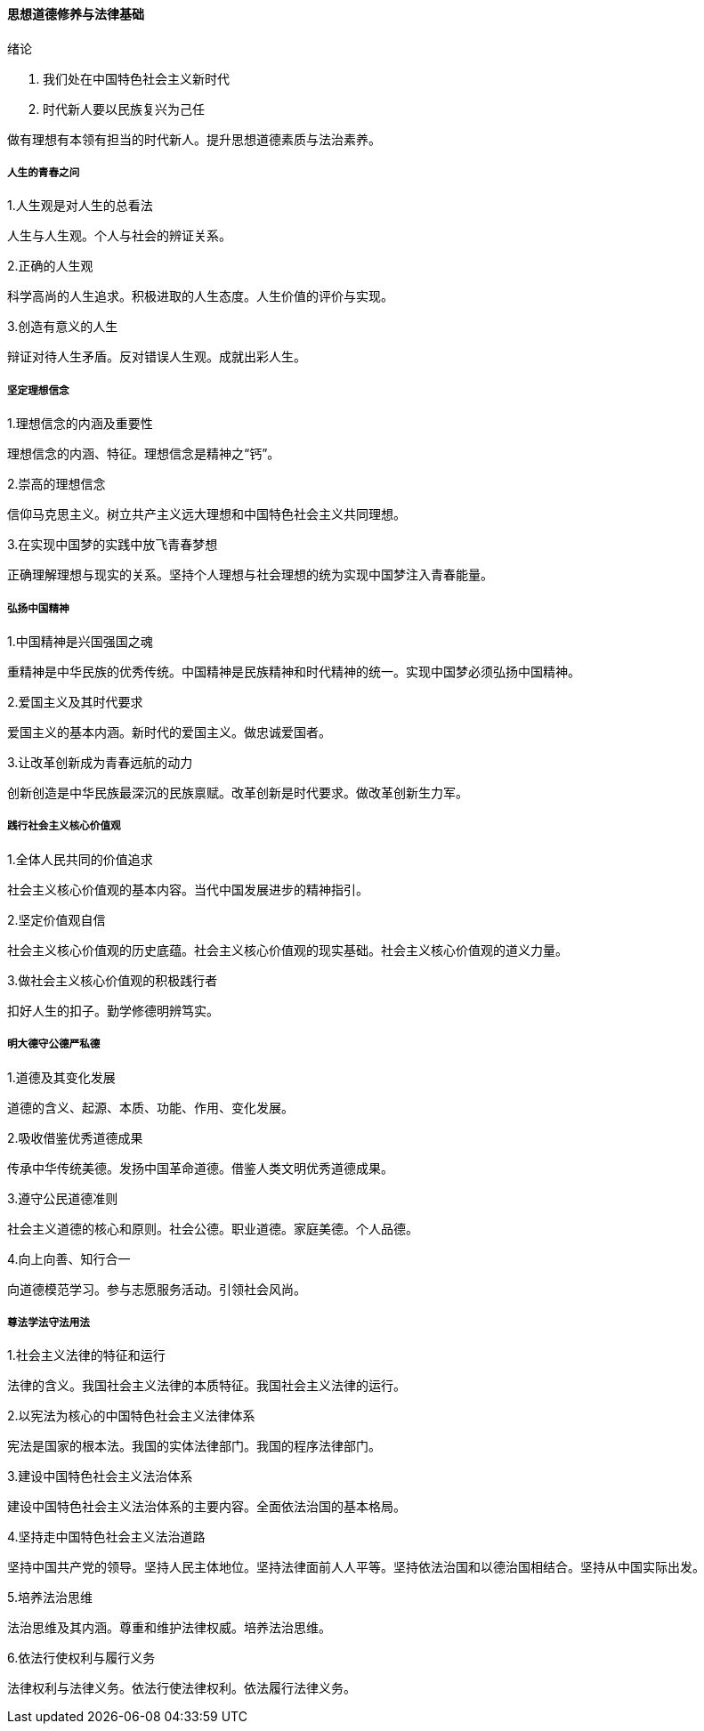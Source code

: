==== 思想道德修养与法律基础

.绪论  
1. 我们处在中国特色社会主义新时代  
2. 时代新人要以民族复兴为己任  

做有理想有本领有担当的时代新人。提升思想道德素质与法治素养。  

===== 人生的青春之问  

.1.人生观是对人生的总看法  

人生与人生观。个人与社会的辨证关系。  

.2.正确的人生观  

科学高尚的人生追求。积极进取的人生态度。人生价值的评价与实现。  

.3.创造有意义的人生  

辩证对待人生矛盾。反对错误人生观。成就出彩人生。  

===== 坚定理想信念  

.1.理想信念的内涵及重要性  

理想信念的内涵、特征。理想信念是精神之“钙”。  

.2.崇高的理想信念  

信仰马克思主义。树立共产主义远大理想和中国特色社会主义共同理想。  

.3.在实现中国梦的实践中放飞青春梦想  

正确理解理想与现实的关系。坚持个人理想与社会理想的统为实现中国梦注入青春能量。  

===== 弘扬中国精神  

.1.中国精神是兴国强国之魂  

重精神是中华民族的优秀传统。中国精神是民族精神和时代精神的统一。实现中国梦必须弘扬中国精神。  

.2.爱国主义及其时代要求  

爱国主义的基本内涵。新时代的爱国主义。做忠诚爱国者。  

.3.让改革创新成为青春远航的动力  

创新创造是中华民族最深沉的民族禀赋。改革创新是时代要求。做改革创新生力军。  

===== 践行社会主义核心价值观  

.1.全体人民共同的价值追求  

社会主义核心价值观的基本内容。当代中国发展进步的精神指引。  

.2.坚定价值观自信  

社会主义核心价值观的历史底蕴。社会主义核心价值观的现实基础。社会主义核心价值观的道义力量。  

.3.做社会主义核心价值观的积极践行者  

扣好人生的扣子。勤学修德明辨笃实。  

===== 明大德守公德严私德  

.1.道德及其变化发展  

道德的含义、起源、本质、功能、作用、变化发展。  

.2.吸收借鉴优秀道德成果  

传承中华传统美德。发扬中国革命道德。借鉴人类文明优秀道德成果。  

.3.遵守公民道德准则  

社会主义道德的核心和原则。社会公德。职业道德。家庭美德。个人品德。  

.4.向上向善、知行合一  

向道德模范学习。参与志愿服务活动。引领社会风尚。  

===== 尊法学法守法用法  

.1.社会主义法律的特征和运行  

法律的含义。我国社会主义法律的本质特征。我国社会主义法律的运行。  

.2.以宪法为核心的中国特色社会主义法律体系  

宪法是国家的根本法。我国的实体法律部门。我国的程序法律部门。  

.3.建设中国特色社会主义法治体系  

建设中国特色社会主义法治体系的主要内容。全面依法治国的基本格局。  

.4.坚持走中国特色社会主义法治道路  

坚持中国共产党的领导。坚持人民主体地位。坚持法律面前人人平等。坚持依法治国和以德治国相结合。坚持从中国实际出发。  

.5.培养法治思维  

法治思维及其内涵。尊重和维护法律权威。培养法治思维。  

.6.依法行使权利与履行义务  

法律权利与法律义务。依法行使法律权利。依法履行法律义务。  
